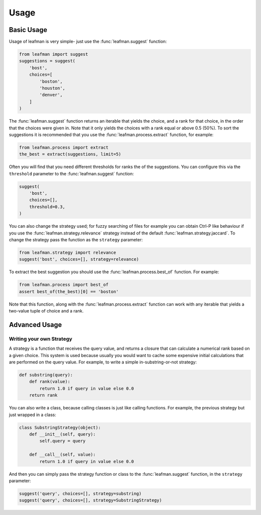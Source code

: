 Usage
=====

###########
Basic Usage
###########

Usage of leafman is very simple- just use the
:func:`leafman.suggest` function:

.. code-block:: python

    from leafman import suggest
    suggestions = suggest(
        'bost',
        choices=[
            'boston',
            'houston',
            'denver',
        ]
    )

The :func:`leafman.suggest` function returns
an iterable that yields the choice, and a rank
for that choice, in the order that the choices
were given in. Note that it only yields the
choices with a rank equal or above 0.5 (50%).
To sort the suggestions it is recommended that
you use the :func:`leafman.process.extract`
function, for example:

.. code-block:: python

    from leafman.process import extract
    the_best = extract(suggestions, limit=5)

Often you will find that you need different
thresholds for ranks the of the suggestions.
You can configure this via the ``threshold``
parameter to the :func:`leafman.suggest` function:

.. code-block:: python

    suggest(
        'bost',
        choices=[],
        threshold=0.3,
    )

You can also change the strategy used; for
fuzzy searching of files for example you
can obtain Ctrl-P like behaviour if you use
the :func:`leafman.strategy.relevance`
strategy instead of the default
:func:`leafman.strategy.jaccard`. To change
the strategy pass the function as the ``strategy``
parameter:

.. code-block:: python

    from leafman.strategy import relevance
    suggest('bost', choices=[], strategy=relevance)

To extract the best suggestion you should
use the :func:`leafman.process.best_of`
function. For example:

.. code-block:: python

    from leafman.process import best_of
    assert best_of(the_best)[0] == 'boston'

Note that this function, along with the
:func:`leafman.process.extract` function
can work with any iterable that yields a
two-value tuple of choice and a rank.


##############
Advanced Usage
##############


~~~~~~~~~~~~~~~~~~~~~~~~~
Writing your own Strategy
~~~~~~~~~~~~~~~~~~~~~~~~~

A strategy is a function that receives the
query value, and returns a closure that can
calculate a numerical rank based on a given
choice. This system is used because usually
you would want to cache some expensive
initial calculations that are performed on
the query value. For example, to write a simple
in-substring-or-not strategy:

.. code-block:: python

    def substring(query):
        def rank(value):
            return 1.0 if query in value else 0.0
        return rank

You can also write a class, because calling
classes is just like calling functions. For
example, the previous strategy but just wrapped
in a class:

.. code-block:: python

    class SubstringStrategy(object):
        def __init__(self, query):
            self.query = query

        def __call__(self, value):
            return 1.0 if query in value else 0.0

And then you can simply pass the strategy function
or class to the :func:`leafman.suggest` function,
in the ``strategy`` parameter:

.. code-block:: python

    suggest('query', choices=[], strategy=substring)
    suggest('query', choices=[], strategy=SubstringStrategy)
